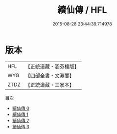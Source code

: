 #+TITLE: 續仙傳 / HFL

#+DATE: 2015-08-28 23:44:39.714978
* 版本
 |       HFL|【正統道藏・涵芬樓版】|
 |       WYG|【四部全書・文淵閣】|
 |      ZTDZ|【正統道藏・三家本】|
目次
 - [[file:KR5a0307_000.txt][續仙傳 0]]
 - [[file:KR5a0307_001.txt][續仙傳 1]]
 - [[file:KR5a0307_002.txt][續仙傳 2]]
 - [[file:KR5a0307_003.txt][續仙傳 3]]
